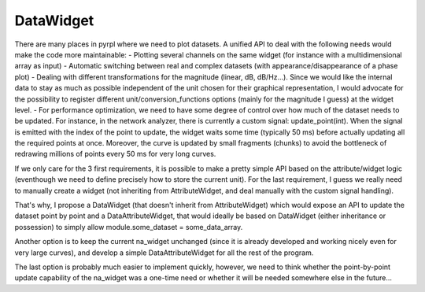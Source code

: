 DataWidget
*************

There are many places in pyrpl where we need to plot datasets. A unified
API to deal with the following needs would make the code more
maintainable: - Plotting several channels on the same widget (for
instance with a multidimensional array as input) - Automatic switching
between real and complex datasets (with appearance/disappearance of a
phase plot) - Dealing with different transformations for the magnitude
(linear, dB, dB/Hz...). Since we would like the internal data to stay as
much as possible independent of the unit chosen for their graphical
representation, I would advocate for the possibility to register
different unit/conversion\_functions options (mainly for the magnitude I
guess) at the widget level. - For performance optimization, we need to
have some degree of control over how much of the dataset needs to be
updated. For instance, in the network analyzer, there is currently a
custom signal: update\_point(int). When the signal is emitted with the
index of the point to update, the widget waits some time (typically 50
ms) before actually updating all the required points at once. Moreover,
the curve is updated by small fragments (chunks) to avoid the bottleneck
of redrawing millions of points every 50 ms for very long curves.

If we only care for the 3 first requirements, it is possible to make a
pretty simple API based on the attribute/widget logic (eventhough we
need to define precisely how to store the current unit). For the last
requirement, I guess we really need to manually create a widget (not
inheriting from AttributeWidget, and deal manually with the custom
signal handling).

That's why, I propose a DataWidget (that doesn't inherit from
AttributeWidget) which would expose an API to update the dataset point
by point and a DataAttributeWidget, that would ideally be based on
DataWidget (either inheritance or possession) to simply allow
module.some\_dataset = some\_data\_array.

Another option is to keep the current na\_widget unchanged (since it is
already developed and working nicely even for very large curves), and
develop a simple DataAttributeWidget for all the rest of the program.

The last option is probably much easier to implement quickly, however,
we need to think whether the point-by-point update capability of the
na\_widget was a one-time need or whether it will be needed somewhere
else in the future...
